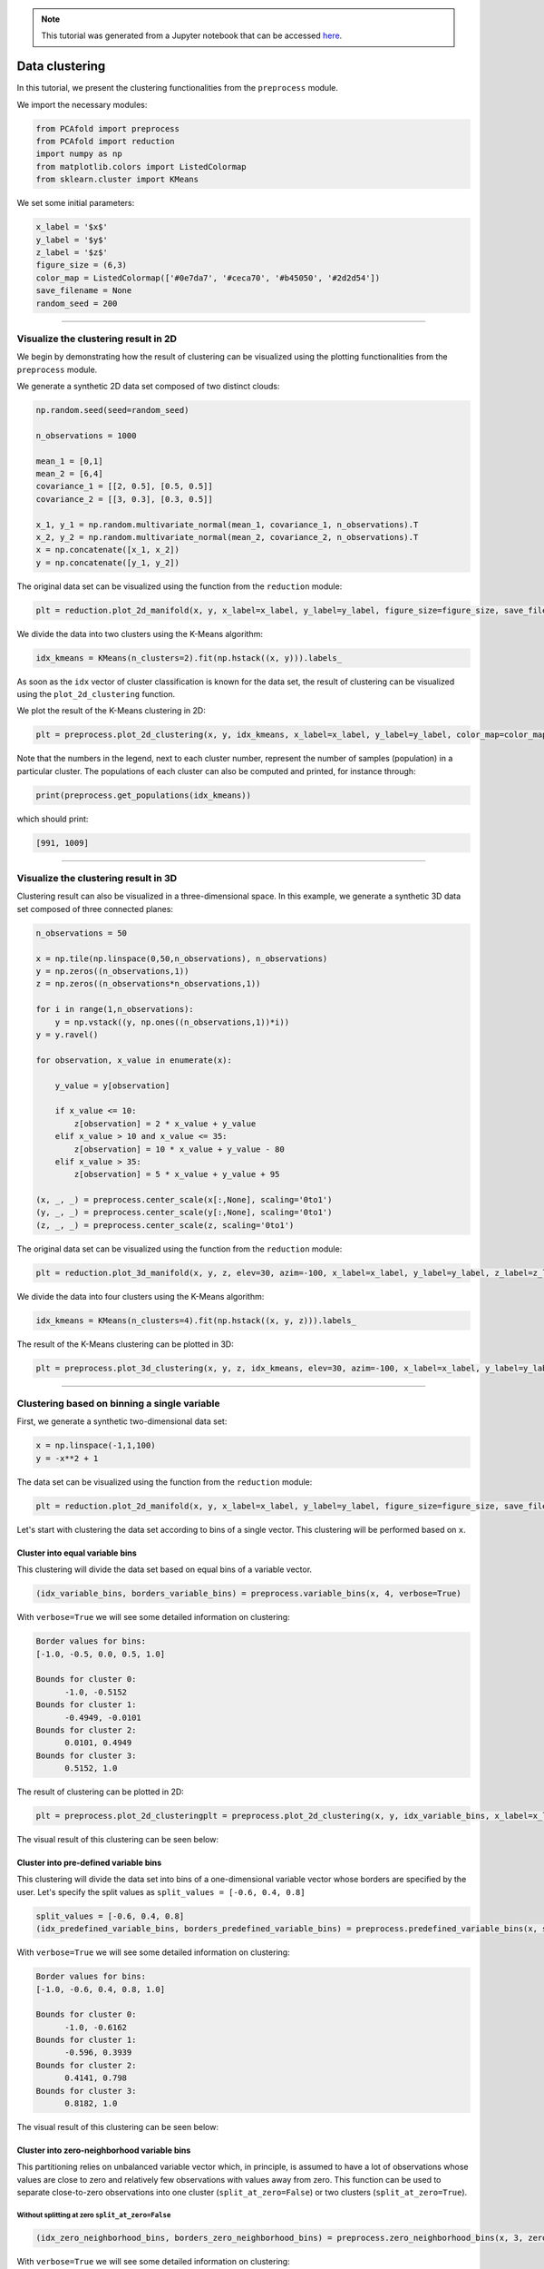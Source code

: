 .. note:: This tutorial was generated from a Jupyter notebook that can be
          accessed `here <https://gitlab.multiscale.utah.edu/common/PCAfold/-/blob/master/docs/tutorials/demo-clustering.ipynb>`_.

##################
Data clustering
##################

In this tutorial, we present the clustering functionalities from the ``preprocess``
module.

We import the necessary modules:

.. code:: python

  from PCAfold import preprocess
  from PCAfold import reduction
  import numpy as np
  from matplotlib.colors import ListedColormap
  from sklearn.cluster import KMeans

We set some initial parameters:

.. code:: python

  x_label = '$x$'
  y_label = '$y$'
  z_label = '$z$'
  figure_size = (6,3)
  color_map = ListedColormap(['#0e7da7', '#ceca70', '#b45050', '#2d2d54'])
  save_filename = None
  random_seed = 200

--------------------------------------------------------------------------------

******************************************************
Visualize the clustering result in 2D
******************************************************

We begin by demonstrating how the result of clustering can be visualized using the
plotting functionalities from the ``preprocess`` module.

We generate a synthetic 2D data set composed of two distinct clouds:

.. code:: python

  np.random.seed(seed=random_seed)

  n_observations = 1000

  mean_1 = [0,1]
  mean_2 = [6,4]
  covariance_1 = [[2, 0.5], [0.5, 0.5]]
  covariance_2 = [[3, 0.3], [0.3, 0.5]]

  x_1, y_1 = np.random.multivariate_normal(mean_1, covariance_1, n_observations).T
  x_2, y_2 = np.random.multivariate_normal(mean_2, covariance_2, n_observations).T
  x = np.concatenate([x_1, x_2])
  y = np.concatenate([y_1, y_2])

The original data set can be visualized using the function from the ``reduction`` module:

.. code:: python

  plt = reduction.plot_2d_manifold(x, y, x_label=x_label, y_label=y_label, figure_size=figure_size, save_filename=None)

.. image:: ../images/tutorial-clustering-cloud-2d-data-set.svg
  :width: 450
  :align: center

We divide the data into two clusters using the K-Means algorithm:

.. code:: python

  idx_kmeans = KMeans(n_clusters=2).fit(np.hstack((x, y))).labels_

As soon as the ``idx`` vector of cluster classification is known for the data set,
the result of clustering can be visualized using the ``plot_2d_clustering`` function.

We plot the result of the K-Means clustering in 2D:

.. code:: python

  plt = preprocess.plot_2d_clustering(x, y, idx_kmeans, x_label=x_label, y_label=y_label, color_map=color_map, first_cluster_index_zero=False, figure_size=figure_size, save_filename=None)

.. image:: ../images/tutorial-clustering-cloud-2d-data-set-kmeans.svg
  :width: 600
  :align: center

Note that the numbers in the legend, next to each cluster number, represent the number of samples
(population) in a particular cluster. The populations of each cluster can also be
computed and printed, for instance through:

.. code:: python

  print(preprocess.get_populations(idx_kmeans))

which should print:

.. code-block:: text

  [991, 1009]

--------------------------------------------------------------------------------

******************************************************
Visualize the clustering result in 3D
******************************************************

Clustering result can also be visualized in a three-dimensional space. In this
example, we generate a synthetic 3D data set composed of three connected planes:

.. code:: python

  n_observations = 50

  x = np.tile(np.linspace(0,50,n_observations), n_observations)
  y = np.zeros((n_observations,1))
  z = np.zeros((n_observations*n_observations,1))

  for i in range(1,n_observations):
      y = np.vstack((y, np.ones((n_observations,1))*i))
  y = y.ravel()

  for observation, x_value in enumerate(x):

      y_value = y[observation]

      if x_value <= 10:
          z[observation] = 2 * x_value + y_value
      elif x_value > 10 and x_value <= 35:
          z[observation] = 10 * x_value + y_value - 80
      elif x_value > 35:
          z[observation] = 5 * x_value + y_value + 95

  (x, _, _) = preprocess.center_scale(x[:,None], scaling='0to1')
  (y, _, _) = preprocess.center_scale(y[:,None], scaling='0to1')
  (z, _, _) = preprocess.center_scale(z, scaling='0to1')

The original data set can be visualized using the function from the ``reduction`` module:

.. code:: python

  plt = reduction.plot_3d_manifold(x, y, z, elev=30, azim=-100, x_label=x_label, y_label=y_label, z_label=z_label, figure_size=(12,8), save_filename=None)

.. image:: ../images/tutorial-clustering-3d-data-set.svg
  :width: 500
  :align: center

We divide the data into four clusters using the K-Means algorithm:

.. code:: python

  idx_kmeans = KMeans(n_clusters=4).fit(np.hstack((x, y, z))).labels_

The result of the K-Means clustering can be plotted in 3D:

.. code:: python

  plt = preprocess.plot_3d_clustering(x, y, z, idx_kmeans, elev=30, azim=-100, x_label=x_label, y_label=y_label, z_label=z_label, color_map=color_map, first_cluster_index_zero=False, figure_size=(12,8), save_filename=None)

.. image:: ../images/tutorial-clustering-3d-data-set-kmeans.svg
  :width: 630
  :align: center

--------------------------------------------------------------------------------

******************************************************
Clustering based on binning a single variable
******************************************************

First, we generate a synthetic two-dimensional data set:

.. code:: python

  x = np.linspace(-1,1,100)
  y = -x**2 + 1

The data set can be visualized using the function from the ``reduction`` module:

.. code:: python

  plt = reduction.plot_2d_manifold(x, y, x_label=x_label, y_label=y_label, figure_size=figure_size, save_filename=None)

.. image:: ../images/tutorial-clustering-original-data-set.svg
  :width: 400
  :align: center

Let's start with clustering the data set according to bins of a single vector.
This clustering will be performed based on ``x``.

Cluster into equal variable bins
=================================

This clustering will divide the data set based on equal bins of a variable vector.

.. code:: python

  (idx_variable_bins, borders_variable_bins) = preprocess.variable_bins(x, 4, verbose=True)

With ``verbose=True`` we will see some detailed information on clustering:

.. code-block:: text

  Border values for bins:
  [-1.0, -0.5, 0.0, 0.5, 1.0]

  Bounds for cluster 0:
  	-1.0, -0.5152
  Bounds for cluster 1:
  	-0.4949, -0.0101
  Bounds for cluster 2:
  	0.0101, 0.4949
  Bounds for cluster 3:
  	0.5152, 1.0

The result of clustering can be plotted in 2D:

.. code:: python

  plt = preprocess.plot_2d_clusteringplt = preprocess.plot_2d_clustering(x, y, idx_variable_bins, x_label=x_label, y_label=y_label, color_map=color_map, first_cluster_index_zero=False, grid_on=True, figure_size=figure_size, save_filename=None)

The visual result of this clustering can be seen below:

.. image:: ../images/tutorial-clustering-variable-bins-k4.svg
  :width: 500
  :align: center

Cluster into pre-defined variable bins
======================================

This clustering will divide the data set into bins of a one-dimensional variable vector whose borders are specified by the user. Let's specify the split values as ``split_values = [-0.6, 0.4, 0.8]``

.. code:: python

  split_values = [-0.6, 0.4, 0.8]
  (idx_predefined_variable_bins, borders_predefined_variable_bins) = preprocess.predefined_variable_bins(x, split_values, verbose=True)

With ``verbose=True`` we will see some detailed information on clustering:

.. code-block:: text

  Border values for bins:
  [-1.0, -0.6, 0.4, 0.8, 1.0]

  Bounds for cluster 0:
  	-1.0, -0.6162
  Bounds for cluster 1:
  	-0.596, 0.3939
  Bounds for cluster 2:
  	0.4141, 0.798
  Bounds for cluster 3:
  	0.8182, 1.0

The visual result of this clustering can be seen below:

.. image:: ../images/tutorial-clustering-predefined-variable-bins-k4.svg
  :width: 500
  :align: center

Cluster into zero-neighborhood variable bins
============================================

This partitioning relies on unbalanced variable vector which, in principle,
is assumed to have a lot of observations whose values are close to zero and
relatively few observations with values away from zero.
This function can be used to separate close-to-zero observations into one
cluster (``split_at_zero=False``) or two clusters (``split_at_zero=True``).

Without splitting at zero ``split_at_zero=False``
------------------------------------------------------

.. code:: python

  (idx_zero_neighborhood_bins, borders_zero_neighborhood_bins) = preprocess.zero_neighborhood_bins(x, 3, zero_offset_percentage=10, split_at_zero=False, verbose=True)

With ``verbose=True`` we will see some detailed information on clustering:

.. code-block:: text

  Border values for bins:
  [-1.  -0.2  0.2  1. ]

  Bounds for cluster 0:
  	-1.0, -0.2121
  Bounds for cluster 1:
  	-0.1919, 0.1919
  Bounds for cluster 2:
  	0.2121, 1.0

The visual result of this clustering can be seen below:

.. image:: ../images/tutorial-clustering-zero-neighborhood-bins-k3.svg
  :width: 500
  :align: center

With splitting at zero ``split_at_zero=True``
------------------------------------------------------

.. code:: python

  (idx_zero_neighborhood_bins_split_at_zero, borders_zero_neighborhood_bins_split_at_zero) = preprocess.zero_neighborhood_bins(x, 4, zero_offset_percentage=10, split_at_zero=True, verbose=True)

With ``verbose=True`` we will see some detailed information on clustering:

.. code-block:: text

  Border values for bins:
  [-1.  -0.2  0.   0.2  1. ]

  Bounds for cluster 0:
  -1.0, -0.2121
  Bounds for cluster 1:
  -0.1919, -0.0101
  Bounds for cluster 2:
  0.0101, 0.1919
  Bounds for cluster 3:
  0.2121, 1.0

The visual result of this clustering can be seen below:

.. image:: ../images/tutorial-clustering-zero-neighborhood-bins-split-at-zero-k4.svg
  :width: 500
  :align: center

--------------------------------------------------------------------------------

******************************************************
Clustering combustion data sets
******************************************************

In this section, we present functions that are specifically aimed for clustering
reactive flows data sets. We will use a data set representing combustion of
syngas in air generated from the steady laminar
flamelet model using *Spitfire* software :cite:`Hansen2020` and a chemical
mechanism by Hawkes et al. :cite:`Hawkes2007`.

We import the flamelet data set:

.. code:: python

  # Original variables:
  X = np.genfromtxt('data-state-space.csv', delimiter=',')

  # Mixture fraction:
  mixture_fraction = np.genfromtxt('data-mixture-fraction.csv', delimiter=',')

Cluster into bins of mixture fraction vector
================================================

In this example, we partition the data set into five bins of the mixture fraction vector.
This is a feasible clustering strategy for non-premixed flames.
The partitioning function will also require specifying the value for
the stoichiometric mixture fraction ``Z_stoich``.

.. code:: python

  Z_stoich = 0.273
  (idx_mixture_fraction_bins, borders_mixture_fraction_bins) = preprocess.mixture_fraction_bins(mixture_fraction, 5, Z_stoich, verbose=True)

Note that the first split is performed at ``Z_stoich`` and further splits are
performed automatically on lean and rich sides.

.. code:: python

  (idx_mixture_fraction_bins, borders_mixture_fraction_bins) = preprocess.mixture_fraction_bins(Z, 4, 0.4, verbose=True)

With ``verbose=True`` we will see some detailed information on clustering:

.. code-block:: text

  Border values for bins:
  [0.         0.1365     0.273      0.51533333 0.75766667 1.        ]

  Bounds for cluster 0:
  	0.0, 0.1313
  Bounds for cluster 1:
  	0.1414, 0.2727
  Bounds for cluster 2:
  	0.2828, 0.5152
  Bounds for cluster 3:
  	0.5253, 0.7576
  Bounds for cluster 4:
  	0.7677, 1.0

The visual result of this clustering can be seen below:

.. image:: ../images/tutorial-clustering-mixture-fraction-bins-k4.svg
  :width: 550
  :align: center

Separating close-to-zero Principal Component source terms
=========================================================

The function ``zero_neighborhood_bins`` can be used to separate close-to-zero
source terms of the original variables (or source terms of the Principal Components (PCs)).
The close-to-zero source terms correspond to the steady-state.

In this example,


.. code:: python

  # Source terms of the original variables:
  S_X = np.genfromtxt('data-state-space-sources.csv', delimiter=',')

We compute the source terms of the Principal Components:

.. code:: python

  pca_X = reduction.PCA(X, scaling='auto', n_components=2)
  S_Z = pca_X.transform(S_X, nocenter=True)


and we use the first PC source term, :math:`S_{Z,1}`, as the conditioning variable
for the clustering function.

.. code:: python

  (idx_close_to_zero_source_terms, borders_close_to_zero_source_terms) = preprocess.zero_neighborhood_bins(S_Z[:,0], 4, zero_offset_percentage=5, split_at_zero=True, verbose=True)


With ``verbose=True`` we will see some detailed information on clustering:

.. code-block:: text

  Border values for bins:
  [-87229.83051401  -5718.91469641      0.           5718.91469641
    27148.46341416]

  Bounds for cluster 0:
  	-87229.8305, -5722.1432
  Bounds for cluster 1:
  	-5717.5228, -0.0
  Bounds for cluster 2:
  	0.0, 5705.7159
  Bounds for cluster 3:
  	5719.0347, 27148.4634

From the verbose information, we can see that the first cluster (:math:`k_1`) contains observations
corresponding to the highly negative values of :math:`S_{Z,1}`, the second cluster (:math:`k_2`)
to the close-to-zero negative values of :math:`S_{Z,1}`, the third cluster (:math:`k_3`) to the
close-to-zero positive values of :math:`S_{Z,1}` and the fourth cluster (:math:`k_4`) to the
highly positive values of :math:`S_{Z,1}`.

The visual result of this clustering can be seen below:

.. image:: ../images/tutorial-clustering-close-to-zero-source-terms-k4.svg
  :width: 550
  :align: center

We can further merge the two clusters that contain observations corresponding to the high magnitudes
of :math:`S_{Z, 1}` into one cluster. This can be achieved using the function
``flip_clusters``. We change the label of the fourth cluster to ``0`` and thus all
observations from the fourth cluster are now assigned to the first cluster.

.. code:: python

  idx_merged = preprocess.flip_clusters(idx_close_to_zero_source_terms, {3:0})

The visual result of this merged clustering can be seen below:

.. image:: ../images/tutorial-clustering-close-to-zero-source-terms-merged-k4.svg
  :width: 550
  :align: center

If we further plot the two-dimensional flamelet manifold, colored by :math:`S_{Z, 1}`,
we can check that the clustering technique correctly identified the regions on the manifold
where :math:`S_{Z, 1} \approx 0` as well as the regions where :math:`S_{Z, 1}` has high magnitudes.

.. image:: ../images/tutorial-clustering-close-to-zero-source-terms-manifold.svg
  :width: 590
  :align: center

--------------------------------------------------------------------------------

**********************
Bibliography
**********************

.. bibliography:: demo-clustering.bib
  :labelprefix: C
